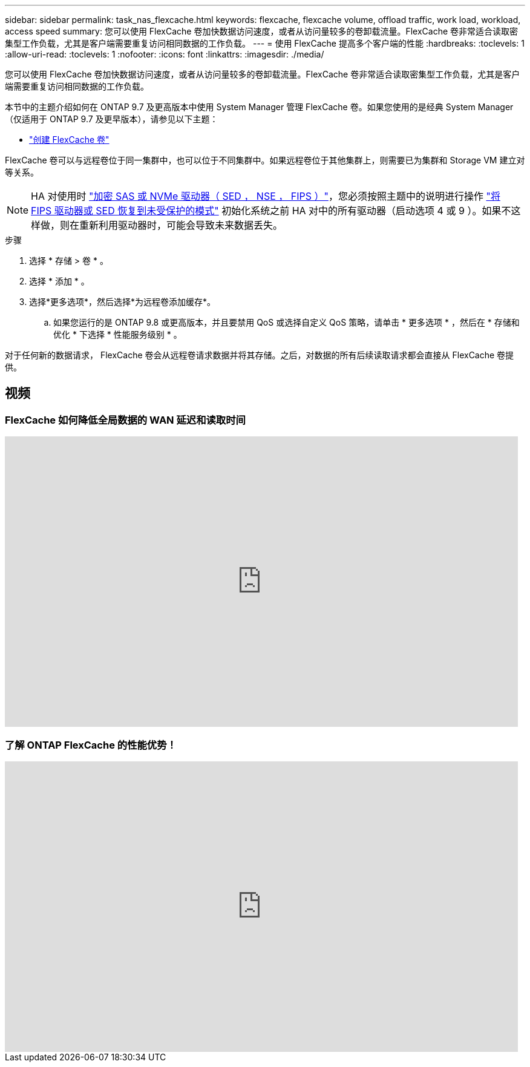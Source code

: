 ---
sidebar: sidebar 
permalink: task_nas_flexcache.html 
keywords: flexcache, flexcache volume, offload traffic, work load, workload, access speed 
summary: 您可以使用 FlexCache 卷加快数据访问速度，或者从访问量较多的卷卸载流量。FlexCache 卷非常适合读取密集型工作负载，尤其是客户端需要重复访问相同数据的工作负载。 
---
= 使用 FlexCache 提高多个客户端的性能
:hardbreaks:
:toclevels: 1
:allow-uri-read: 
:toclevels: 1
:nofooter: 
:icons: font
:linkattrs: 
:imagesdir: ./media/


[role="lead"]
您可以使用 FlexCache 卷加快数据访问速度，或者从访问量较多的卷卸载流量。FlexCache 卷非常适合读取密集型工作负载，尤其是客户端需要重复访问相同数据的工作负载。

本节中的主题介绍如何在 ONTAP 9.7 及更高版本中使用 System Manager 管理 FlexCache 卷。如果您使用的是经典 System Manager （仅适用于 ONTAP 9.7 及更早版本），请参见以下主题：

* https://docs.netapp.com/us-en/ontap-sm-classic/online-help-96-97/task_creating_flexcache_volumes.html["创建 FlexCache 卷"^]


FlexCache 卷可以与远程卷位于同一集群中，也可以位于不同集群中。如果远程卷位于其他集群上，则需要已为集群和 Storage VM 建立对等关系。


NOTE: HA 对使用时 link:https://docs.netapp.com/us-en/ontap/encryption-at-rest/support-storage-encryption-concept.html["加密 SAS 或 NVMe 驱动器（ SED ， NSE ， FIPS ）"]，您必须按照主题中的说明进行操作 link:https://docs.netapp.com/us-en/ontap/encryption-at-rest/return-seds-unprotected-mode-task.html["将 FIPS 驱动器或 SED 恢复到未受保护的模式"] 初始化系统之前 HA 对中的所有驱动器（启动选项 4 或 9 ）。如果不这样做，则在重新利用驱动器时，可能会导致未来数据丢失。

.步骤
. 选择 * 存储 > 卷 * 。
. 选择 * 添加 * 。
. 选择*更多选项*，然后选择*为远程卷添加缓存*。
+
.. 如果您运行的是 ONTAP 9.8 或更高版本，并且要禁用 QoS 或选择自定义 QoS 策略，请单击 * 更多选项 * ，然后在 * 存储和优化 * 下选择 * 性能服务级别 * 。




对于任何新的数据请求， FlexCache 卷会从远程卷请求数据并将其存储。之后，对数据的所有后续读取请求都会直接从 FlexCache 卷提供。



== 视频



=== FlexCache 如何降低全局数据的 WAN 延迟和读取时间

video::rbbH0l74RWc[youtube,width=848,height=480]


=== 了解 ONTAP FlexCache 的性能优势！

video::bWi1-8Ydkpg[youtube,width=848,height=480]